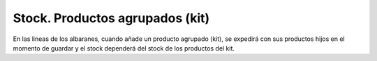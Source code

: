 ================================
Stock. Productos agrupados (kit)
================================

En las lineas de los albaranes, cuando añade un producto agrupado (kit), se expedirá con
sus productos hijos en el momento de guardar y el stock dependerá del stock de los productos
del kit.
